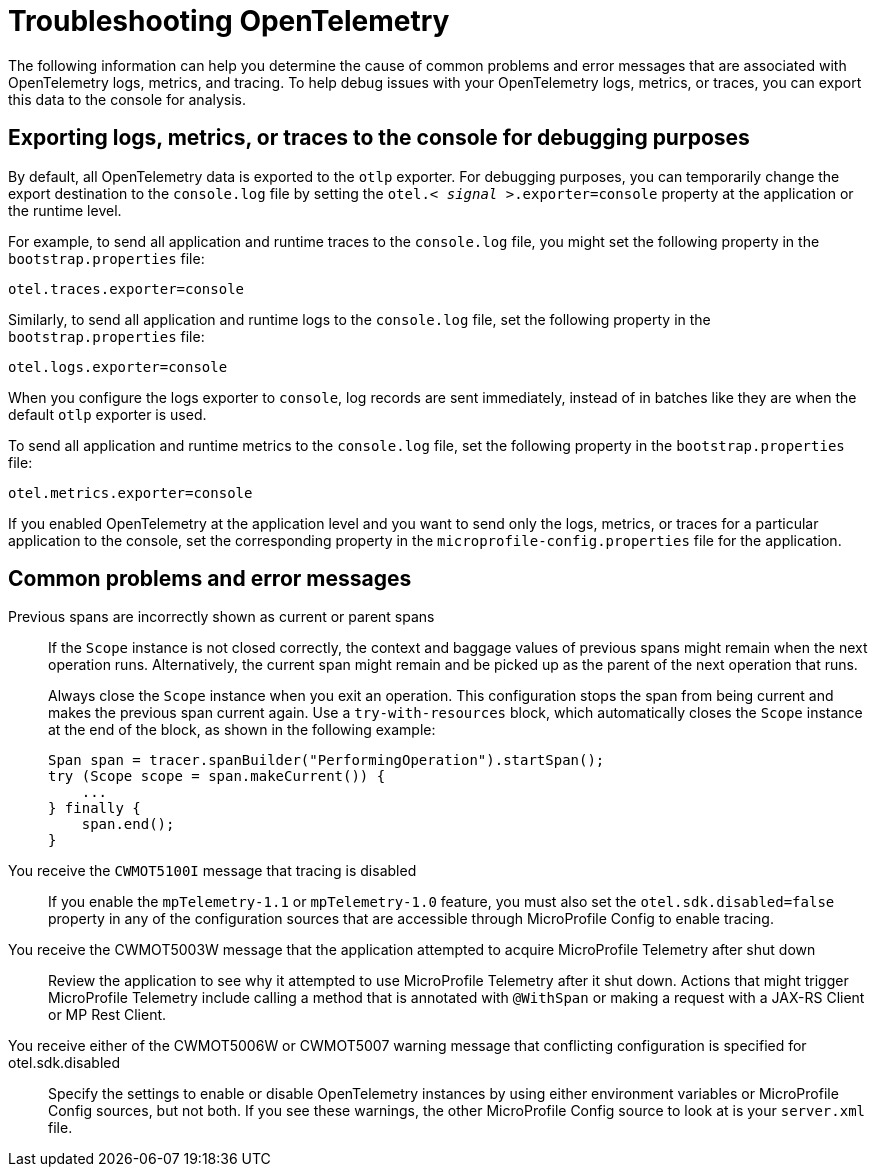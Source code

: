 // Copyright (c) 2024 IBM Corporation and others.
// Licensed under Creative Commons Attribution-NoDerivatives
// 4.0 International (CC BY-ND 4.0)
//   https://creativecommons.org/licenses/by-nd/4.0/
//
// Contributors:
//     IBM Corporation
//
:page-description:
:seo-description:
:page-layout: general-reference
:page-type: general
= Troubleshooting OpenTelemetry

The following information can help you determine the cause of common problems and error messages that are associated with OpenTelemetry logs, metrics, and tracing. To help debug issues with your OpenTelemetry logs, metrics, or traces, you can export this data to the console for analysis.

[#console]
== Exporting logs, metrics, or traces to the console for debugging purposes

By default, all OpenTelemetry data is exported to the `otlp` exporter. For debugging purposes, you can temporarily change the export destination to the `console.log` file by setting the `otel.< _signal_ >.exporter=console` property at the application or the runtime level.

For example, to send all application and runtime traces to the `console.log` file, you might set the following property in the `bootstrap.properties` file:

[source,properties]
----
otel.traces.exporter=console
----

Similarly, to send all application and runtime logs to the `console.log` file, set the following property in the `bootstrap.properties` file:

[source,properties]
----
otel.logs.exporter=console
----

When you configure the logs exporter to `console`, log records are sent immediately, instead of in batches like they are when the default `otlp` exporter is used.

To send all application and runtime metrics to the `console.log` file, set the following property in the `bootstrap.properties` file:

[source,properties]
----
otel.metrics.exporter=console
----


If you enabled OpenTelemetry at the application level and you want to send only the logs, metrics, or traces for a particular application to the console, set the corresponding property in the `microprofile-config.properties` file for the application.


== Common problems and error messages

Previous spans are incorrectly shown as current or parent spans::

If the `Scope` instance is not closed correctly, the context and baggage values of previous spans might remain when the next operation runs. Alternatively, the current span might remain and be picked up as the parent of the next operation that runs.
+
Always close the `Scope` instance when you exit an operation. This configuration stops the span from being current and makes the previous span current again. Use a `try-with-resources` block, which automatically closes the `Scope` instance at the end of the block, as shown in the following example:
+
[source, java]
----
Span span = tracer.spanBuilder("PerformingOperation").startSpan();
try (Scope scope = span.makeCurrent()) {
    ...
} finally {
    span.end();
}
----

You receive the `CWMOT5100I` message that tracing is disabled::

If you enable the `mpTelemetry-1.1` or `mpTelemetry-1.0` feature, you must also set the `otel.sdk.disabled=false` property in any of the configuration sources that are accessible through MicroProfile Config to enable tracing.

You receive the CWMOT5003W message that the application attempted to acquire MicroProfile Telemetry after shut down::

Review the application to see why it attempted to use MicroProfile Telemetry after it shut down. Actions that might trigger MicroProfile Telemetry include calling a method that is annotated with `@WithSpan` or making a request with a JAX-RS Client or MP Rest Client.

You receive either of the CWMOT5006W or CWMOT5007 warning message that conflicting configuration is specified for otel.sdk.disabled::

Specify the settings to enable or disable OpenTelemetry instances by using either environment variables or MicroProfile Config sources, but not both. If you see these warnings, the other MicroProfile Config source to look at is your `server.xml` file.
